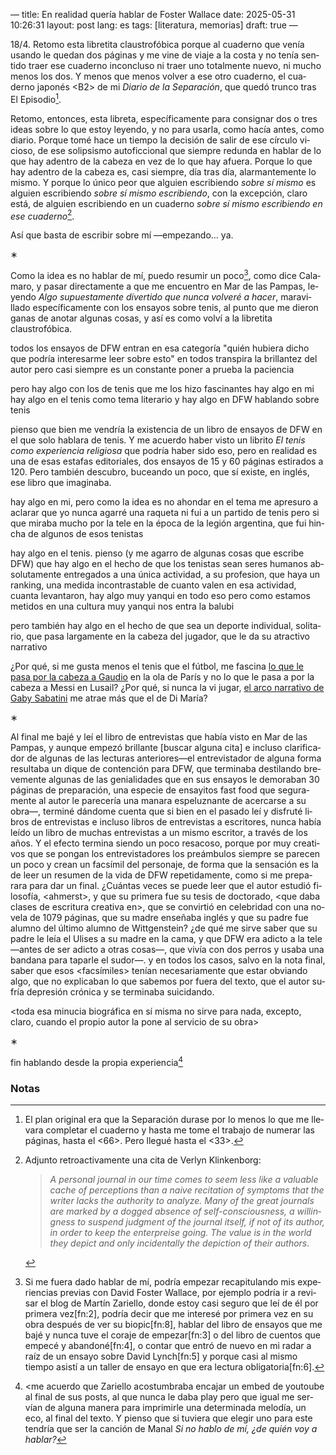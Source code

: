 ---
title: En realidad quería hablar de Foster Wallace
date: 2025-05-31 10:26:31
layout: post
lang: es
tags: [literatura, memorias]
draft: true
---
#+OPTIONS: toc:nil num:nil
#+LANGUAGE: es

18/4. Retomo esta libretita claustrofóbica porque al cuaderno que venía usando le quedan dos páginas y me vine de viaje a la costa y no tenía sentido traer ese cuaderno inconcluso ni traer uno totalmente nuevo, ni mucho menos los dos. Y menos que menos volver a ese otro cuaderno, el cuaderno japonés <B2> de mi /Diario de la Separación/, que quedó trunco tras El Episodio[fn:1].

Retomo, entonces, esta libreta, específicamente para consignar dos o tres ideas sobre lo que estoy leyendo, y no para usarla, como hacía antes, como diario. Porque tomé hace un tiempo la decisión de salir de ese círculo vicioso, de ese solipsismo autoficcional que siempre redunda en hablar de lo que hay adentro de la cabeza en vez de lo que hay afuera. Porque lo que hay adentro de la cabeza es, casi siempre, día tras día, alarmantemente lo mismo. Y porque lo único peor que alguien escribiendo /sobre sí mismo/ es alguien escribiendo /sobre sí mismo escribiendo/, con la excepción, claro está, de alguien escribiendo en un cuaderno /sobre sí mismo escribiendo en ese cuaderno/[fn:11].

Así que basta de escribir sobre mí ---empezando... ya.

#+BEGIN_CENTER
\lowast{}
#+END_CENTER

Como la idea es no hablar de mí, puedo resumir un poco[fn:10], como dice Calamaro, y pasar directamente a que me encuentro en Mar de las Pampas, leyendo /Algo supuestamente divertido que nunca volveré a hacer/, maravillado específicamente con los ensayos sobre tenis, al punto que me dieron ganas de anotar algunas cosas, y así es como volví a la libretita claustrofóbica.


todos los ensayos de DFW entran en esa categoría "quién hubiera dicho que podría interesarme leer sobre esto"
en todos transpira la brillantez del autor pero casi siempre es un constante poner a prueba la paciencia

pero hay algo con los de tenis que me los hizo fascinantes
hay algo en mi
hay algo en el tenis como tema literario
y hay algo en DFW hablando sobre tenis

pienso que bien me vendría la existencia de un libro de ensayos de DFW en el que solo hablara de tenis. Y me acuerdo haber visto un librito /El tenis como experiencia religiosa/ que podría haber sido eso, pero en realidad es una de esas estafas editoriales, dos ensayos de 15 y 60 páginas estirados a 120. Pero también descubro, buceando un poco, que sí existe, en inglés, ese libro que imaginaba.

hay algo en mi, pero como la idea es no ahondar en el tema me apresuro a aclarar que yo nunca agarré una raqueta ni fui a un partido de tenis pero si que miraba mucho por la tele en la época de la legión argentina, que fui hincha de algunos de esos tenistas

hay algo en el tenis. pienso (y me agarro de algunas cosas que escribe DFW) que hay algo en el hecho de que los tenistas sean seres humanos absolutamente entregados a una única actividad, a su profesion, que haya un ranking, una medida incontrastable de cuanto valen en esa actividad, cuanta levantaron,
hay algo muy yanqui en todo eso pero como estamos metidos en una cultura muy yanqui nos entra la balubi

pero también hay algo en el hecho de que sea un deporte individual, solitario, que pasa largamente en la cabeza del jugador, que le da su atractivo narrativo

¿Por qué, si me gusta menos el tenis que el fútbol, me fascina [[https://www.revistaanfibia.com/gaudio-coria-psicoanalisis-a-cielo-abierto/][lo que le pasa por la cabeza a Gaudio]] en la ola de París y no lo que le pasa a por la cabeza a Messi en Lusail? ¿Por qué, si nunca la vi jugar, [[https://archive.is/wMoEk][el arco narrativo de Gaby Sabatini]] me atrae más que el de Di María?


#+BEGIN_CENTER
\lowast{}
#+END_CENTER

# TODO ver donde engacha esto, quizas footnote
Al final me bajé y leí el libro de entrevistas que había visto en Mar de las Pampas, y aunque empezó brillante [buscar alguna cita] e incluso clarificador de algunas de las lecturas anteriores---el entrevistador de alguna forma resultaba un dique de contención para DFW, que terminaba destilando brevemente algunas de las genialidades que en sus ensayos le demoraban 30 páginas de preparación, una especie de ensayitos fast food que seguramente al autor le parecería una manara espeluznante de acercarse a su obra---, terminé dándome cuenta que si bien en el pasado leí y disfruté libros de entrevistas e incluso libros de entrevistas a escritores, nunca había leído un libro de muchas entrevistas a un mismo escritor, a través de los años. Y el efecto termina siendo un poco resacoso, porque por muy creativos que se pongan los entrevistadores los preámbulos siempre se parecen un poco y crean un facsímil del personaje, de forma que la sensación es la de leer un resumen de la vida de DFW repetidamente, como si me preparara para dar un final. ¿Cuántas veces se puede leer que el autor estudió filosofía, <ahmerst>, y que su primera fue su tesis de doctorado, <que daba clases de escritura creativa en>, que se convirtió en celebridad con una novela de 1079 páginas, que su madre enseñaba inglés y que su padre fue alumno del último alumno de Wittgenstein? ¿de qué me sirve saber que su padre le leía el Ulises a su madre en la cama, y que DFW era adicto a la tele---antes de ser adicto a otras cosas---, que vivía con dos perros y usaba una bandana para taparle el sudor---.
y en todos los casos, salvo en la nota final, saber que esos <facsímiles> tenían necesariamente que estar obviando algo, que no explicaban lo que sabemos por fuera del texto, que el autor sufría depresión crónica y se terminaba suicidando.

<toda esa minucia biográfica en sí misma no sirve para nada, excepto, claro, cuando el propio autor la pone al servicio de su obra>

#+BEGIN_CENTER
\lowast{}
#+END_CENTER

fin hablando desde la propia experiencia[fn:9]



*** Notas

[fn:11] Adjunto retroactivamente una cita de Verlyn Klinkenborg:
#+begin_quote
/A personal journal in our time comes to seem less like a valuable cache of perceptions than a naive recitation of symptoms that the writer lacks the authority to analyze. Many of the great journals are marked by a dogged absence of self-consciousness, a willingness to suspend judgment of the journal itself, if not of its author, in order to keep the enterpreise going. The value is in the world they depict and only incidentally the depiction of their authors/.
#+end_quote

[fn:10] Si me fuera dado hablar de mí, podría empezar recapitulando mis experiencias previas con David Foster Wallace, por ejemplo podría ir a revisar el blog de Martín Zariello, donde estoy casi seguro que leí de él por primera vez[fn:2], podría decir que me interesé por primera vez en su obra después de ver su biopic[fn:8], hablar del libro de ensayos que me bajé y nunca tuve el coraje de empezar[fn:3] o del libro de cuentos que empecé y abandoné[fn:4], o contar que entró de nuevo en mi radar a raíz de un ensayo sobre David Lynch[fn:5] y porque casi al mismo tiempo asistí a un taller de ensayo en que era lectura obligatoria[fn:6].

[fn:9] <me acuerdo que Zariello acostumbraba encajar un embed de youtoube al final de sus posts, al que nunca le daba play pero que igual me servían de alguna manera para imprimirle una determinada melodía, un eco, al final del texto. Y pienso que si tuviera que elegir uno para este tendría que ser la canción de Manal /Si no hablo de mí, ¿de quién voy a hablar?/

[fn:8] <protagonizada por Marshall de /How I Met Your Mother/ y Mark Zuckerberg, la vi en un avión, no me acuerdo de qué viaje, si estaba solo o acompañado, pero sí me acuerdo de, o en todo caso integro a mi recuerdo, la pantallita en el respaldo de los asiento---esa pantallita ominosa que se multiplica al volver del baño---, las sobras de pollo-o-pasta apilados sobre la bandeja desplegable, los auriculares descartables en los que se escucha mejor el murmullo aéreo que el diálogo de la película, los popups anticlimáticos cada vez que el piloto hace un anuncio.

[fn:6] <taller de tamara tenenbaum>. e unibus puram[fn:7]

[fn:7] e unibus puram -> libro completo, intentos fallidos de terminarlo

[fn:5] TODO del que [[ese-chicle][hablé antes]], que en ese momento no sabía que era uno más en la serie de trabajos cuasi periodísticos que revistas de lo más variadas le encargaban, que resultaban en sus típicos mamotretos, que las revistas tenían que recortar y de todas formas terminaban constituyendo los artículos más largos de las respectivas revistas, y que el autor después recopilaba en modo /Director's Cut/ en sus colecciones de ensayos, en toda su gloria verborrágica y rebosantes de sus distintivas notas al pie ---aunque esto recién lo llegaría a identificar en lecturas subsiguientes[fn:7].

[fn:4] TODO /La niña del pelo raro/, demasiado largos, demasiado yanquis, el conductor de jeopardy! alex trebek, el vicepresidente lyndon johnson

[fn:3] Me pareció que empezar por ensayos podría ser más accesible que la narrativa, considerando que la obra más recomendada es un mamotreto de 1000 páginas, pero resulta que sus ensayos también son, a su manera, pequeños mamotretos, y solo atravesándolos uno se da cuenta que el mamotretismo es un feature no un bug de la escritura de Foster Wallace, algo que no estaba equipado para resolver en aquel primer intento cuando me vi que el primer ensayo de /Hablemos de Langostas/ era sobre una convención de cine porno y duraba 50 páginas.

[fn:2] TODO corvino [fn:9]

[fn:1] El plan original era que la Separación durase por lo menos lo que me llevara completar el cuaderno y hasta me tome el trabajo de numerar las páginas, hasta el <66>. Pero llegué hasta el <33>.
